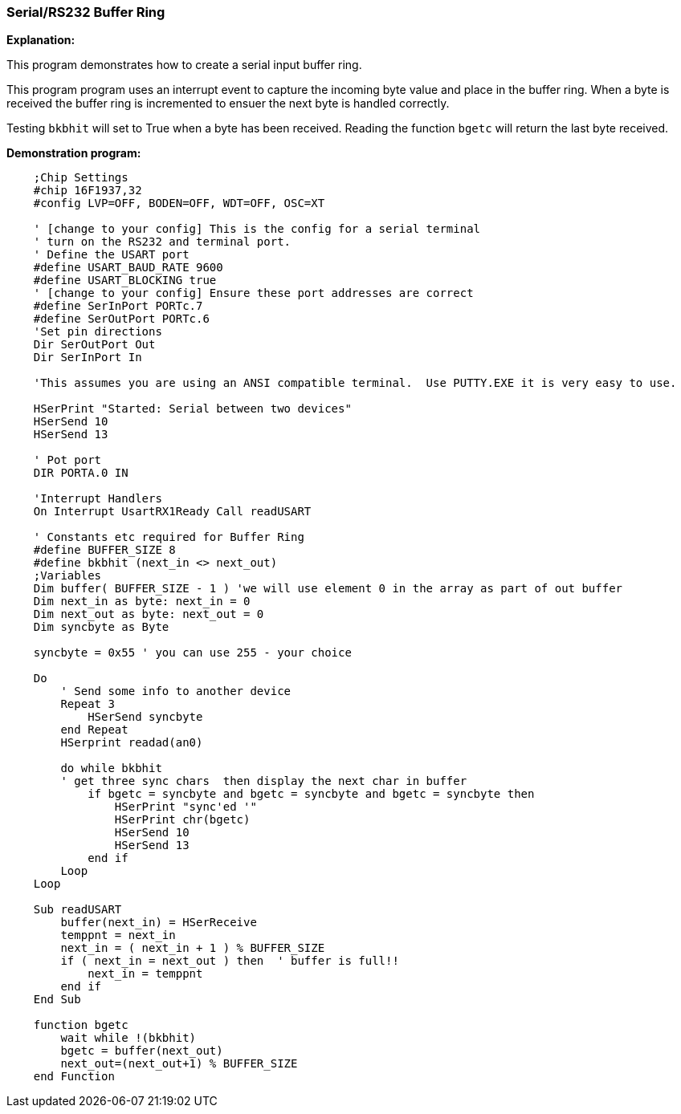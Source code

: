 === Serial/RS232 Buffer Ring

// Edit EvanV 01092016 to show buffer element 0 can be part of the buffer.

*Explanation:*

This program demonstrates how to create a serial input buffer ring.

This program program uses an interrupt event to capture the incoming byte value and place in the buffer ring. When a byte is received the buffer ring is incremented to ensuer the next byte is handled correctly.

Testing `bkbhit` will set to True when a byte has been received. Reading the function `bgetc` will return the last byte received.

*Demonstration program:*

----
    ;Chip Settings
    #chip 16F1937,32
    #config LVP=OFF, BODEN=OFF, WDT=OFF, OSC=XT

    ' [change to your config] This is the config for a serial terminal
    ' turn on the RS232 and terminal port.
    ' Define the USART port
    #define USART_BAUD_RATE 9600
    #define USART_BLOCKING true
    ' [change to your config] Ensure these port addresses are correct
    #define SerInPort PORTc.7
    #define SerOutPort PORTc.6
    'Set pin directions
    Dir SerOutPort Out
    Dir SerInPort In

    'This assumes you are using an ANSI compatible terminal.  Use PUTTY.EXE it is very easy to use.

    HSerPrint "Started: Serial between two devices"
    HSerSend 10
    HSerSend 13

    ' Pot port
    DIR PORTA.0 IN

    'Interrupt Handlers
    On Interrupt UsartRX1Ready Call readUSART

    ' Constants etc required for Buffer Ring
    #define BUFFER_SIZE 8
    #define bkbhit (next_in <> next_out)
    ;Variables
    Dim buffer( BUFFER_SIZE - 1 ) 'we will use element 0 in the array as part of out buffer
    Dim next_in as byte: next_in = 0
    Dim next_out as byte: next_out = 0
    Dim syncbyte as Byte

    syncbyte = 0x55 ' you can use 255 - your choice

    Do
        ' Send some info to another device
        Repeat 3
            HSerSend syncbyte
        end Repeat
        HSerprint readad(an0)

        do while bkbhit
        ' get three sync chars  then display the next char in buffer
            if bgetc = syncbyte and bgetc = syncbyte and bgetc = syncbyte then
                HSerPrint "sync'ed '"
                HSerPrint chr(bgetc)
                HSerSend 10
                HSerSend 13
            end if
        Loop
    Loop

    Sub readUSART
        buffer(next_in) = HSerReceive
        temppnt = next_in
        next_in = ( next_in + 1 ) % BUFFER_SIZE
        if ( next_in = next_out ) then  ' buffer is full!!
            next_in = temppnt
        end if
    End Sub

    function bgetc
        wait while !(bkbhit)
        bgetc = buffer(next_out)
        next_out=(next_out+1) % BUFFER_SIZE
    end Function

----
